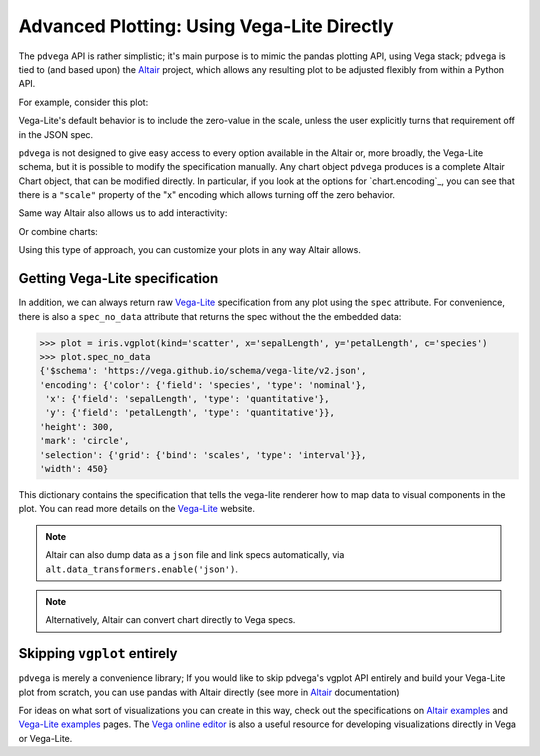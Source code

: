 .. _advanced-plotting:

Advanced Plotting: Using Vega-Lite Directly
===========================================

The ``pdvega`` API is rather simplistic; it's main purpose is to mimic the
pandas plotting API, using Vega stack; ``pdvega`` is tied to (and based upon) the `Altair`_ project, which allows any resulting plot to be adjusted flexibly from within a Python API.


For example, consider this plot:

.. pdvega-setup::

   import pdvega
   import pandas

.. pdvega-plot::

   from vega_datasets import data
   iris = data.iris()

   iris.vgplot(kind='scatter', x='sepalLength', y='petalLength', c='species')

Vega-Lite's default behavior is to include the zero-value in the scale, unless
the user explicitly turns that requirement off in the JSON spec.

``pdvega`` is not designed to give easy access to every option available in the Altair or, more broadly, the Vega-Lite schema, but it is possible to modify the specification manually. Any chart object ``pdvega`` produces is a complete Altair Chart object, that can be modified directly. In particular, if you look at the options for `chart.encoding`_, you can see that there is a ``"scale"`` property of the "x" encoding which allows turning off the zero behavior.

.. pdvega-setup::
    
    import altair as alt
    from vega_datasets import data
    iris = data.iris()
    plot = iris.vgplot(kind='scatter', x='sepalLength', y='petalLength', c='species')

.. pdvega-plot::

    plot.spec['encoding']['x']['scale'] = alt.Scale(zero=False) # or simply {zero:False}
    plot

Same way Altair also allows us to add interactivity:

.. pdvega-plot::
    plot.interactive()

Or combine charts:

.. pdvega-setup::

    from vega_datasets import data
    iris = data.iris()
    plot1 = iris.vgplot(kind='scatter', x='sepalLength', y='petalLength', c='species')
    plot2 = iris.vgplot(kind='scatter', x='sepalWidth', y='petalWidth', c='species')

.. pdvega-plot::

    plot1 | plot2

Using this type of approach, you can customize your plots in any way Altair allows.

Getting Vega-Lite specification
-------------------------------

In addition, we can always return raw `Vega-Lite`_ specification from any plot using the ``spec`` attribute. For convenience, there is also a ``spec_no_data`` attribute that returns the spec without the the embedded data:

.. code-block:: python

   >>> plot = iris.vgplot(kind='scatter', x='sepalLength', y='petalLength', c='species')
   >>> plot.spec_no_data
   {'$schema': 'https://vega.github.io/schema/vega-lite/v2.json',
   'encoding': {'color': {'field': 'species', 'type': 'nominal'},
    'x': {'field': 'sepalLength', 'type': 'quantitative'},
    'y': {'field': 'petalLength', 'type': 'quantitative'}},
   'height': 300,
   'mark': 'circle',
   'selection': {'grid': {'bind': 'scales', 'type': 'interval'}},
   'width': 450}

This dictionary contains the specification that tells the vega-lite renderer
how to map data to visual components in the plot. You can read more details on
the `Vega-Lite`_ website. 

.. note:: Altair can also dump data as a ``json`` file and link specs automatically, via ``alt.data_transformers.enable('json')``.

.. note:: Alternatively, Altair can convert chart directly to Vega specs.


Skipping ``vgplot`` entirely
----------------------------

``pdvega`` is merely a convenience library; If you would like to skip pdvega's vgplot API entirely and build your Vega-Lite plot from scratch, you can use pandas with Altair directly (see more in `Altair`_ documentation)

For ideas on what sort of visualizations you can create in this way,
check out the specifications on `Altair examples`_ and `Vega-Lite examples`_ pages.
The `Vega online editor`_ is also a useful resource for developing visualizations
directly in Vega or Vega-Lite.

.. _Vega-Lite: http://vega.github.io/vega-lite/
.. _Altair: http://altair-viz.github.io/
.. _Vega-Lite scales: https://vega.github.io/vega-lite/docs/scale.html
.. _Altair examples: https://altair-viz.github.io/gallery/index.html
.. _Vega-Lite examples: https://vega.github.io/vega-lite/examples/
.. _Vega online editor: https://vega.github.io/editor/#/custom/vega-lite
